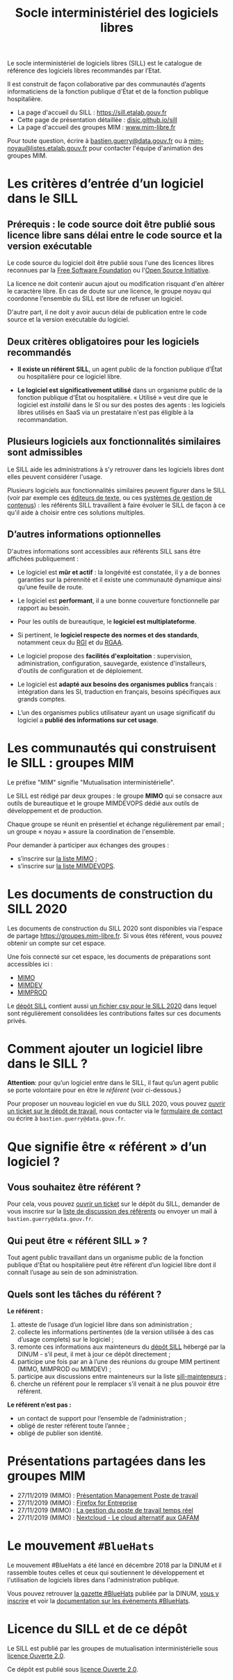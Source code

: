 #+title: Socle interministériel des logiciels libres
#+options: toc:1

Le socle interministériel de logiciels libres (SILL) est le catalogue
de référence des logiciels libres recommandés par l’Etat.

Il est construit de façon collaborative par des communautés d’agents
informaticiens de la fonction publique d'État et de la fonction
publique hospitalière.

- La page d'accueil du SILL : https://sill.etalab.gouv.fr
- Cette page de présentation détaillée : [[https://disic.github.io/sill/index.html][disic.github.io/sill]]
- La page d'accueil des groupes MIM : [[https://www.mim-libre.fr/][www.mim-libre.fr]]

Pour toute question, écrire à [[mailto:bastien.guerry@data.gouv.fr][bastien.guerry@data.gouv.fr]] ou à
[[mailto:mim-noyau@listes.etalab.gouv.fr][mim-noyau@listes.etalab.gouv.fr]] pour contacter l'équipe d'animation
des groupes MIM.

* Les critères d’entrée d’un logiciel dans le SILL

** Prérequis : le code source doit être publié sous licence libre sans délai entre le code source et la version exécutable

Le code source du logiciel doit être publié sous l'une des licences
libres reconnues par la [[https://www.gnu.org/licenses/license-list.fr.html][Free Software Foundation]] ou l'[[https://opensource.org/licenses][Open Source
Initiative]].

La licence ne doit contenir aucun ajout ou modification risquant d'en
altérer le caractère libre.  En cas de doute sur une licence, le
groupe noyau qui coordonne l'ensemble du SILL est libre de refuser un
logiciel.

D'autre part, il ne doit y avoir aucun délai de publication entre le
code source et la version exécutable du logiciel.

** Deux critères obligatoires pour les logiciels recommandés

- *Il existe un référent SILL*, un agent public de la fonction publique
  d'État ou hospitalière pour ce logiciel libre.

- *Le logiciel est significativement utilisé* dans un organisme public
  de la fonction publique d'État ou hospitalière.  « Utilisé » veut
  dire que le logiciel est /installé/ dans le SI ou sur des postes des
  agents : les logiciels libres utilisés en SaaS via un prestataire
  n'est pas éligible à la recommandation.

** Plusieurs logiciels aux fonctionnalités similaires sont admissibles

Le SILL aide les administrations à s'y retrouver dans les logiciels
libres dont elles peuvent considérer l'usage.

Plusieurs logiciels aux fonctionnalités similaires peuvent figurer
dans le SILL (voir par exemple ces [[https://sill.etalab.gouv.fr/fr/software?id=174][éditeurs de texte]], ou ces [[https://sill.etalab.gouv.fr/fr/software?id=36][systèmes
de gestion de contenus]]) : les référents SILL travaillent à faire
évoluer le SILL de façon à ce qu'il aide à choisir entre ces solutions
multiples.

** D’autres informations optionnelles

D'autres informations sont accessibles aux référents SILL sans être
affichées publiquement :

- Le logiciel est *mûr et actif* : la longévité est constatée, il y a de
  bonnes garanties sur la pérennité et il existe une communauté
  dynamique ainsi qu’une feuille de route.

- Le logiciel est *performant*, il a une bonne couverture fonctionnelle
  par rapport au besoin.

- Pour les outils de bureautique, le *logiciel est multiplateforme*.

- Si pertinent, le *logiciel respecte des normes et des standards*,
  notamment ceux du [[http://references.modernisation.gouv.fr/interoperabilite][RGI]] et du [[https://www.numerique.gouv.fr/publications/rgaa-accessibilite/][RGAA]].

- Le logiciel propose des *facilités d'exploitation* : supervision,
  administration, configuration, sauvegarde, existence d'installeurs,
  d'outils de configuration et de déploiement.

- Le logiciel est *adapté aux besoins des organismes publics* français :
  intégration dans les SI, traduction en français, besoins spécifiques
  aux grands comptes.

- L’un des organismes publics utilisateur ayant un usage significatif
  du logiciel a *publié des informations sur cet usage*.

* Les communautés qui construisent le SILL : groupes MIM

Le préfixe "MIM" signifie "Mutualisation interministérielle".

Le SILL est rédigé par deux groupes : le groupe *MIMO* qui se consacre
aux outils de bureautique et le groupe MIMDEVOPS dédié aux outils de
développement et de production.

Chaque groupe se réunit en présentiel et échange régulièrement par
email ; un groupe « noyau » assure la coordination de l'ensemble.

Pour demander à participer aux échanges des groupes :

- s’inscrire sur [[https://listes.etalab.gouv.fr/listinfo/mimo][la liste MIMO]] ;
- s’inscrire sur [[https://listes.etalab.gouv.fr/listinfo/mim-devops][la liste MIMDEVOPS]].

* Les documents de construction du SILL 2020

Les documents de construction du SILL 2020 sont disponibles via
l'espace de partage https://groupes.mim-libre.fr.  Si vous êtes
référent, vous pouvez obtenir un compte sur cet espace.

Une fois connecté sur cet espace, les documents de préparations sont
accessibles ici :

- [[https://cloud.mim-libre.fr/apps/files/?dir=/Partage%20MIM/MIMO/SILL&fileid=10858][MIMO]]
- [[https://calc.mim-libre.fr/MIMDEV/edit][MIMDEV]]
- [[https://calc.mim-libre.fr/MIMPROD/edit][MIMPROD]]

Le [[https://github.com/DISIC/sill/][dépôt SILL]] contient aussi [[https://github.com/DISIC/sill/blob/master/2020/sill-2020.csv][un fichier csv pour le SILL 2020]] dans
lequel sont régulièrement consolidées les contributions faites sur ces
documents privés.

* Comment ajouter un logiciel libre dans le SILL ?

*Attention*: pour qu’un logiciel entre dans le SILL, il faut qu’un agent
public se porte volontaire pour en être le /référent/ (voir ci-dessous.)

Pour proposer un nouveau logiciel en vue du SILL 2020, vous pouvez
[[https://github.com/DISIC/sill/issues/new?assignees=bzg&labels=Soumission&template=ajout-logiciel.md&title=Nouveau+logiciel+%3A+][ouvrir un ticket sur le dépôt de travail]], nous contacter via le
[[https://sill.etalab.gouv.fr/fr/contact][formulaire de contact]] ou écrire à =bastien.guerry@data.gouv.fr=.

* Que signifie être « référent » d’un logiciel ?

** Vous souhaitez être référent ?

Pour cela, vous pouvez [[https://github.com/DISIC/sill/issues/new/choose][ouvrir un ticket]] sur le dépôt du SILL, demander
de vous inscrire sur la [[https://listes.etalab.gouv.fr/listinfo/sill-mainteneurs][liste de discussion des référents]] ou envoyer
un mail à =bastien.guerry@data.gouv.fr=.

** Qui peut être « référent SILL » ?

Tout agent public travaillant dans un organisme public de la fonction
publique d'État ou hospitalière peut être référent d’un logiciel libre
dont il connaît l’usage au sein de son administration.

** Quels sont les tâches du référent ?

*Le référent :*

1. atteste de l’usage d’un logiciel libre dans son administration ;
2. collecte les informations pertinentes (de la version utilisée à des cas d’usage complets) sur le logiciel ;
3. remonte ces informations aux mainteneurs du [[https://github.com/disic/sill][dépôt SILL]] hébergé par la DINUM - s’il peut, il met à jour ce dépôt directement ;
4. participe une fois par an à l’une des réunions du groupe MIM pertinent (MIMO, MIMPROD ou MIMDEV) ;
5. participe aux discussions entre mainteneurs sur la liste [[https://listes.etalab.gouv.fr/listinfo/sill-mainteneurs][sill-mainteneurs]] ;
6. cherche un référent pour le remplacer s’il venait à ne plus pouvoir être référent.

*Le référent n’est pas :*

- un contact de support pour l’ensemble de l’administration ;
- obligé de rester référent toute l’année ;
- obligé de publier son identité.

* Présentations partagées dans les groupes MIM

- 27/11/2019 (MIMO) : [[https://speakerdeck.com/bluehats/presentation-management-poste-de-travail][Présentation Management Poste de travail]]
- 27/11/2019 (MIMO) : [[https://speakerdeck.com/bluehats/firefox-for-enterprise][Firefox for Entreprise]]
- 27/11/2019 (MIMO) : [[https://speakerdeck.com/bluehats/la-gestion-du-poste-de-travail-temps-reel][La gestion du poste de travail temps réel]]
- 27/11/2019 (MIMO) : [[https://speakerdeck.com/bluehats/nextcloud-le-cloud-alternatif-aux-gafam][Nextcloud - Le cloud alternatif aux GAFAM]]

* Le mouvement =#BlueHats=

Le mouvement #BlueHats a été lancé en décembre 2018 par la DINUM et il
rassemble toutes celles et ceux qui soutiennent le développement et
l'utilisation de logiciels libres dans l'administration publique.

Vous pouvez retrouver [[https://github.com/DISIC/gazette-bluehats][la gazette #BlueHats]] publiée par la DINUM, [[https://infolettres.etalab.gouv.fr/subscribe/bluehats@mail.etalab.studio][vous
y inscrire]] et voir la [[https://github.com/DISIC/evenements-bluehats][documentation sur les événements #BlueHats]].

* Licence du SILL et de ce dépôt

Le SILL est publié par les groupes de mutualisation interministérielle
sous [[https://github.com/etalab/Licence-Ouverte/blob/master/LO.md][licence Ouverte 2.0]].

Ce dépôt est publié sous [[https://github.com/etalab/Licence-Ouverte/blob/master/LO.md][licence Ouverte 2.0]].
